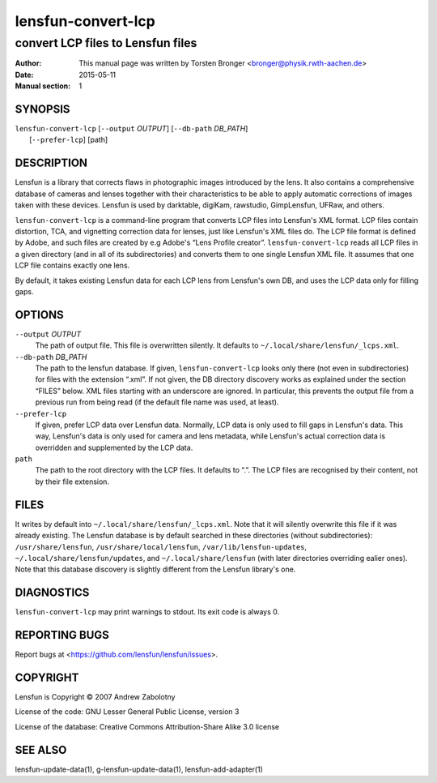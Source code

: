 =====================
lensfun-convert-lcp
=====================

-----------------------------------
convert LCP files to Lensfun files
-----------------------------------

:Author: This manual page was written by Torsten Bronger <bronger@physik.rwth-aachen.de>
:Date:   2015-05-11
:Manual section: 1

SYNOPSIS
============

| ``lensfun-convert-lcp`` [``--output`` `OUTPUT`] [``--db-path`` `DB_PATH`]
|                         [``--prefer-lcp``] [path]

DESCRIPTION
===============

Lensfun is a library that corrects flaws in photographic images introduced by
the lens.  It also contains a comprehensive database of cameras and lenses
together with their characteristics to be able to apply automatic corrections
of images taken with these devices.  Lensfun is used by darktable, digiKam,
rawstudio, GimpLensfun, UFRaw, and others.

``lensfun-convert-lcp`` is a command-line program that converts LCP files into
Lensfun's XML format.  LCP files contain distortion, TCA, and vignetting
correction data for lenses, just like Lensfun's XML files do.  The LCP file
format is defined by Adobe, and such files are created by e.g Adobe's “Lens
Profile creator”.  ``lensfun-convert-lcp`` reads all LCP files in a given
directory (and in all of its subdirectories) and converts them to one single
Lensfun XML file.  It assumes that one LCP file contains exactly one lens.

By default, it takes existing Lensfun data for each LCP lens from Lensfun's own
DB, and uses the LCP data only for filling gaps.

OPTIONS
=========

``--output`` `OUTPUT`
    The path of output file.  This file is overwritten silently.  It defaults
    to ``~/.local/share/lensfun/_lcps.xml``.

``--db-path`` `DB_PATH`
    The path to the lensfun database.  If given, ``lensfun-convert-lcp`` looks
    only there (not even in subdirectories) for files with the extension
    “.xml”.  If not given, the DB directory discovery works as explained under
    the section “FILES” below.  XML files starting with an underscore are
    ignored.  In particular, this prevents the output file from a previous run
    from being read (if the default file name was used, at least).

``--prefer-lcp``
    If given, prefer LCP data over Lensfun data.  Normally, LCP data is only
    used to fill gaps in Lensfun's data.  This way, Lensfun's data is only used
    for camera and lens metadata, while Lensfun's actual correction data is
    overridden and supplemented by the LCP data.

``path``
    The path to the root directory with the LCP files.  It defaults to “.”.
    The LCP files are recognised by their content, not by their file extension.

FILES
======

It writes by default into ``~/.local/share/lensfun/_lcps.xml``.  Note that it
will silently overwrite this file if it was already existing.  The Lensfun
database is by default searched in these directories (without subdirectories):
``/usr/share/lensfun``, ``/usr/share/local/lensfun``,
``/var/lib/lensfun-updates``, ``~/.local/share/lensfun/updates``, and
``~/.local/share/lensfun`` (with later directories overriding ealier ones).
Note that this database discovery is slightly different from the Lensfun
library's one.

DIAGNOSTICS
===============

``lensfun-convert-lcp`` may print warnings to stdout.  Its exit code is
always 0.

REPORTING BUGS
====================

Report bugs at <https://github.com/lensfun/lensfun/issues>.

COPYRIGHT
=============

Lensfun is Copyright © 2007 Andrew Zabolotny

License of the code: GNU Lesser General Public License, version 3

License of the database: Creative Commons Attribution-Share Alike 3.0 license

SEE ALSO
============

lensfun-update-data(1), g-lensfun-update-data(1), lensfun-add-adapter(1)
